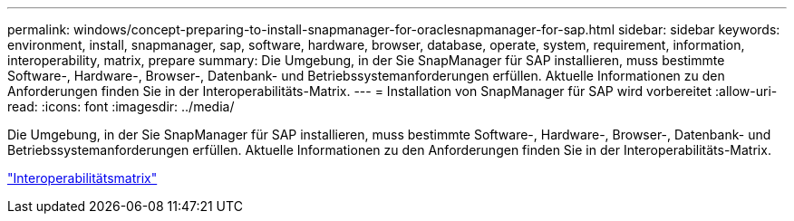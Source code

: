 ---
permalink: windows/concept-preparing-to-install-snapmanager-for-oraclesnapmanager-for-sap.html 
sidebar: sidebar 
keywords: environment, install, snapmanager, sap, software, hardware, browser, database, operate, system, requirement, information, interoperability, matrix, prepare 
summary: Die Umgebung, in der Sie SnapManager für SAP installieren, muss bestimmte Software-, Hardware-, Browser-, Datenbank- und Betriebssystemanforderungen erfüllen. Aktuelle Informationen zu den Anforderungen finden Sie in der Interoperabilitäts-Matrix. 
---
= Installation von SnapManager für SAP wird vorbereitet
:allow-uri-read: 
:icons: font
:imagesdir: ../media/


[role="lead"]
Die Umgebung, in der Sie SnapManager für SAP installieren, muss bestimmte Software-, Hardware-, Browser-, Datenbank- und Betriebssystemanforderungen erfüllen. Aktuelle Informationen zu den Anforderungen finden Sie in der Interoperabilitäts-Matrix.

http://support.netapp.com/NOW/products/interoperability/["Interoperabilitätsmatrix"^]
